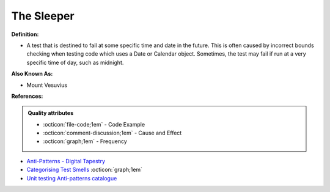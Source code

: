 The Sleeper
^^^^^
**Definition:**

* A test that is destined to fail at some specific time and date in the future. This is often caused by incorrect bounds checking when testing code which uses a Date or Calendar object. Sometimes, the test may fail if run at a very specific time of day, such as midnight.

**Also Known As:**

* Mount Vesuvius

**References:**

.. admonition:: Quality attributes

    * :octicon:`file-code;1em` -  Code Example
    * :octicon:`comment-discussion;1em` -  Cause and Effect
    * :octicon:`graph;1em` -  Frequency

* `Anti-Patterns - Digital Tapestry <https://digitaltapestry.net/testify/manual/AntiPatterns.html>`_
* `Categorising Test Smells <https://citeseerx.ist.psu.edu/viewdoc/download?doi=10.1.1.696.5180&rep=rep1&type=pdf>`_ :octicon:`graph;1em`
* `Unit testing Anti-patterns catalogue <https://stackoverflow.com/questions/333682/unit-testing-anti-patterns-catalogue>`_

